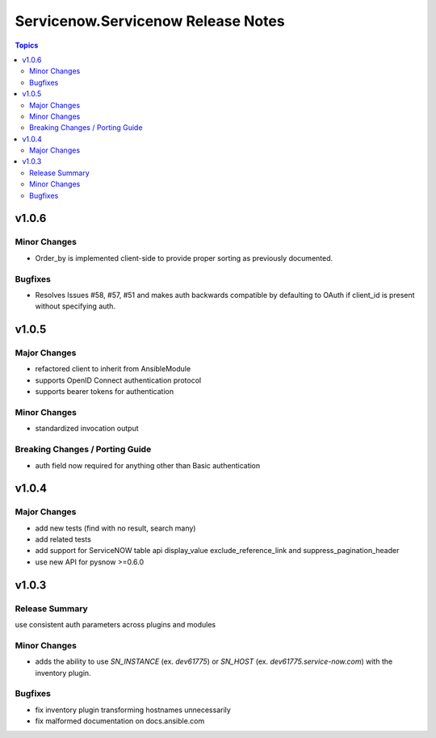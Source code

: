 ===================================
Servicenow.Servicenow Release Notes
===================================

.. contents:: Topics


v1.0.6
======

Minor Changes
-------------

- Order_by is implemented client-side to provide proper sorting as previously documented.

Bugfixes
--------

- Resolves Issues #58, #57, #51 and makes auth backwards compatible by defaulting to OAuth if client_id is present without specifying auth. 


v1.0.5
======

Major Changes
-------------

- refactored client to inherit from AnsibleModule
- supports OpenID Connect authentication protocol
- supports bearer tokens for authentication

Minor Changes
-------------

- standardized invocation output

Breaking Changes / Porting Guide
--------------------------------

- auth field now required for anything other than Basic authentication

v1.0.4
======

Major Changes
-------------

- add new tests (find with no result, search many)
- add related tests
- add support for ServiceNOW table api display_value exclude_reference_link and suppress_pagination_header
- use new API for pysnow >=0.6.0

v1.0.3
======

Release Summary
---------------

use consistent auth parameters across plugins and modules

Minor Changes
-------------

- adds the ability to use `SN_INSTANCE` (ex. `dev61775`) or `SN_HOST` (ex. `dev61775.service-now.com`) with the inventory plugin.

Bugfixes
--------

- fix inventory plugin transforming hostnames unnecessarily
- fix malformed documentation on docs.ansible.com
